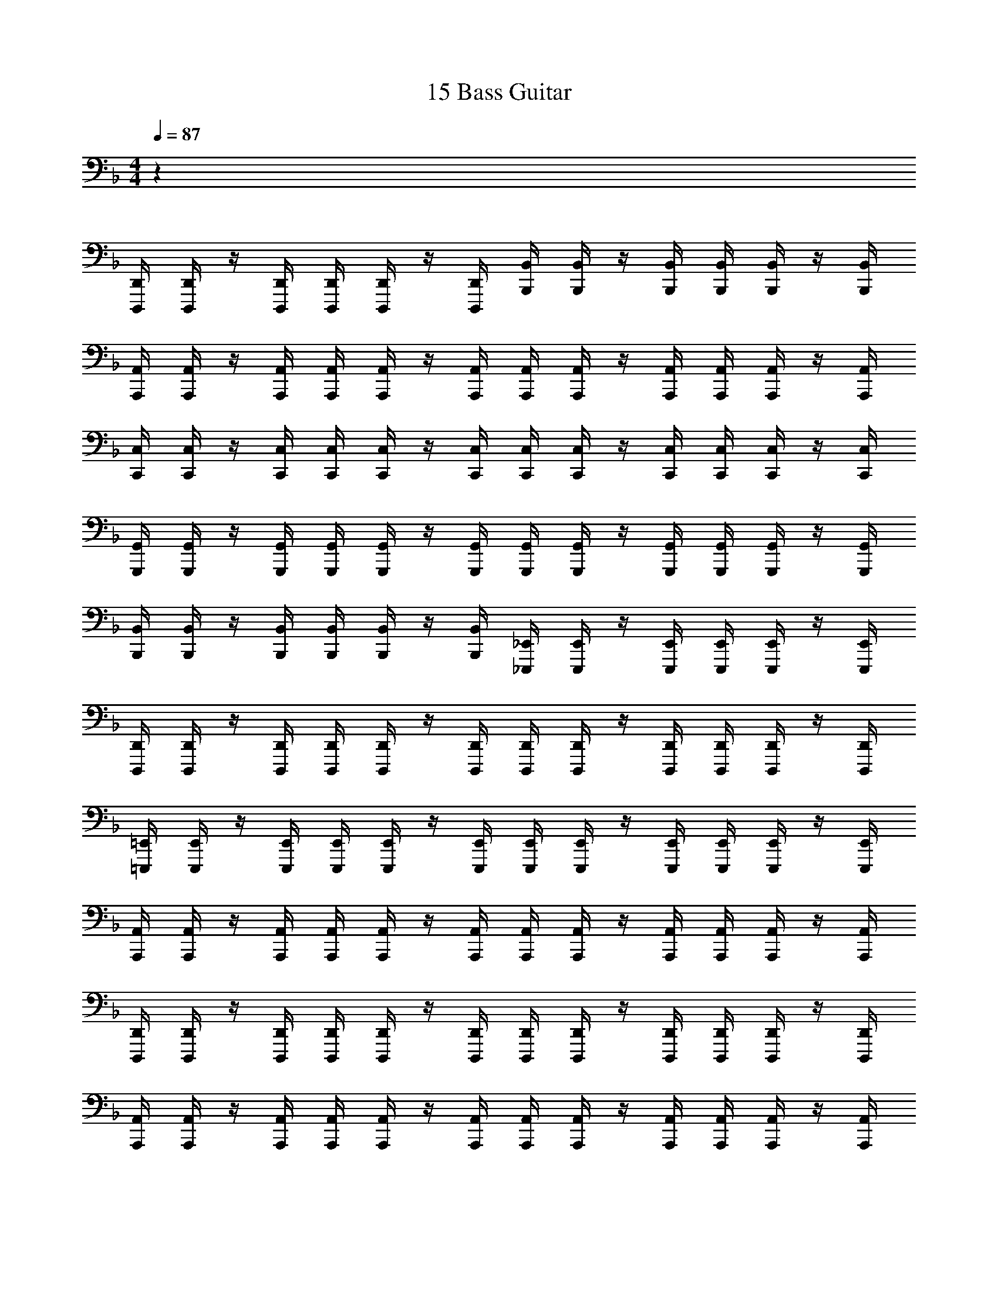 X: 1
T: 15 Bass Guitar
Z: ABC Generated by Starbound Composer v0.8.7
L: 1/4
M: 4/4
Q: 1/4=87
K: F
z32 
[D,,,/4D,,/4] [D,,,/4D,,/4] z/4 [D,,,/4D,,/4] [D,,,/4D,,/4] [D,,,/4D,,/4] z/4 [D,,,/4D,,/4] [B,,,/4B,,/4] [B,,,/4B,,/4] z/4 [B,,,/4B,,/4] [B,,,/4B,,/4] [B,,,/4B,,/4] z/4 [B,,,/4B,,/4] 
[A,,,/4A,,/4] [A,,,/4A,,/4] z/4 [A,,,/4A,,/4] [A,,,/4A,,/4] [A,,,/4A,,/4] z/4 [A,,,/4A,,/4] [A,,,/4A,,/4] [A,,,/4A,,/4] z/4 [A,,,/4A,,/4] [A,,,/4A,,/4] [A,,,/4A,,/4] z/4 [A,,,/4A,,/4] 
[C,,/4C,/4] [C,,/4C,/4] z/4 [C,,/4C,/4] [C,,/4C,/4] [C,,/4C,/4] z/4 [C,,/4C,/4] [C,,/4C,/4] [C,,/4C,/4] z/4 [C,,/4C,/4] [C,,/4C,/4] [C,,/4C,/4] z/4 [C,,/4C,/4] 
[G,,,/4G,,/4] [G,,,/4G,,/4] z/4 [G,,,/4G,,/4] [G,,,/4G,,/4] [G,,,/4G,,/4] z/4 [G,,,/4G,,/4] [G,,,/4G,,/4] [G,,,/4G,,/4] z/4 [G,,,/4G,,/4] [G,,,/4G,,/4] [G,,,/4G,,/4] z/4 [G,,,/4G,,/4] 
[B,,,/4B,,/4] [B,,,/4B,,/4] z/4 [B,,,/4B,,/4] [B,,,/4B,,/4] [B,,,/4B,,/4] z/4 [B,,,/4B,,/4] [_E,,,/4_E,,/4] [E,,,/4E,,/4] z/4 [E,,,/4E,,/4] [E,,,/4E,,/4] [E,,,/4E,,/4] z/4 [E,,,/4E,,/4] 
[D,,,/4D,,/4] [D,,,/4D,,/4] z/4 [D,,,/4D,,/4] [D,,,/4D,,/4] [D,,,/4D,,/4] z/4 [D,,,/4D,,/4] [D,,,/4D,,/4] [D,,,/4D,,/4] z/4 [D,,,/4D,,/4] [D,,,/4D,,/4] [D,,,/4D,,/4] z/4 [D,,,/4D,,/4] 
[=E,,,/4=E,,/4] [E,,,/4E,,/4] z/4 [E,,,/4E,,/4] [E,,,/4E,,/4] [E,,,/4E,,/4] z/4 [E,,,/4E,,/4] [E,,,/4E,,/4] [E,,,/4E,,/4] z/4 [E,,,/4E,,/4] [E,,,/4E,,/4] [E,,,/4E,,/4] z/4 [E,,,/4E,,/4] 
[A,,,/4A,,/4] [A,,,/4A,,/4] z/4 [A,,,/4A,,/4] [A,,,/4A,,/4] [A,,,/4A,,/4] z/4 [A,,,/4A,,/4] [A,,,/4A,,/4] [A,,,/4A,,/4] z/4 [A,,,/4A,,/4] [A,,,/4A,,/4] [A,,,/4A,,/4] z/4 [A,,,/4A,,/4] 
[D,,,/4D,,/4] [D,,,/4D,,/4] z/4 [D,,,/4D,,/4] [D,,,/4D,,/4] [D,,,/4D,,/4] z/4 [D,,,/4D,,/4] [D,,,/4D,,/4] [D,,,/4D,,/4] z/4 [D,,,/4D,,/4] [D,,,/4D,,/4] [D,,,/4D,,/4] z/4 [D,,,/4D,,/4] 
[A,,,/4A,,/4] [A,,,/4A,,/4] z/4 [A,,,/4A,,/4] [A,,,/4A,,/4] [A,,,/4A,,/4] z/4 [A,,,/4A,,/4] [A,,,/4A,,/4] [A,,,/4A,,/4] z/4 [A,,,/4A,,/4] [A,,,/4A,,/4] [A,,,/4A,,/4] z/4 [A,,,/4A,,/4] 
[C,,,/4C,,/4] [C,,,/4C,,/4] z/4 [C,,,/4C,,/4] [C,,,/4C,,/4] [C,,,/4C,,/4] z/4 [C,,,/4C,,/4] [C,,,/4C,,/4] [C,,,/4C,,/4] z/4 [C,,,/4C,,/4] [C,,,/4C,,/4] [C,,,/4C,,/4] z/4 [C,,,/4C,,/4] 
[G,,,/4G,,/4] [G,,,/4G,,/4] z/4 [G,,,/4G,,/4] [G,,,/4G,,/4] [G,,,/4G,,/4] z/4 [G,,,/4G,,/4] [G,,,/4G,,/4] [G,,,/4G,,/4] z/4 [G,,,/4G,,/4] [G,,,/4G,,/4] [G,,,/4G,,/4] z/4 [G,,,/4G,,/4] 
[_E,,,/4_E,,/4] [E,,,/4E,,/4] z/4 [E,,,/4E,,/4] [E,,,/4E,,/4] [E,,,/4E,,/4] z/4 [E,,,/4E,,/4] [E,,,/4E,,/4] [E,,,/4E,,/4] z/4 [E,,,/4E,,/4] [E,,,/4E,,/4] [E,,,/4E,,/4] z/4 [E,,,/4E,,/4] 
[A,,,2A,,2] [A,,,2A,,2] 
[D,,/4D,/4] z/4 [C,,/4C,/4] [D,,/4D,/4] z/4 [C,,/4C,/4] [D,,/4D,/4] z/4 [C,,/4C,/4] z/4 [C,,/4C,/4] [D,,/4D,/4] z/4 [^G,,,/^G,,/] [=G,,,/=G,,/] 
[G,,,/4G,,/4] z/4 [D,,,/4D,,/4] [G,,,/4G,,/4] z/4 [D,,,/4D,,/4] [G,,,/4G,,/4] z/4 [G,,,/4G,,/4] [D,,,/4D,,/4] [G,,,/4G,,/4] [^G,,,/4^G,,/4] [=G,,,/4=G,,/4] [F,,,/4F,,/4] [D,,,/4D,,/4] [D,,/4D,/4] z/4 
[C,,/4C,/4] [D,,/4D,/4] z/4 [C,,/4C,/4] [D,,/4D,/4] z/4 [C,,/4C,/4] z/4 [C,,/4C,/4] [D,,/4D,/4] z/4 [^G,,,/^G,,/] [=G,,,/=G,,/] [G,,,/4G,,/4] z/4 
[D,,,/4D,,/4] [G,,,/4G,,/4] z/4 [D,,,/4D,,/4] [G,,,/4G,,/4] z/4 [G,,,/4G,,/4] [D,,,/4D,,/4] [G,,,/4G,,/4] [^G,,,/4^G,,/4] [=G,,,/4=G,,/4] [F,,,/4F,,/4] [D,,,/4D,,/4] [D,,/4D,/4] z/4 [C,,/4C,/4] 
[D,,/4D,/4] z/4 [C,,/4C,/4] [D,,/4D,/4] z/4 [C,,/4C,/4] z/4 [C,,/4C,/4] [D,,/4D,/4] z/4 [^G,,,/^G,,/] [=G,,,/=G,,/] [G,,,/4G,,/4] z/4 
[D,,,/4D,,/4] [G,,,/4G,,/4] z/4 [D,,,/4D,,/4] [G,,,/4G,,/4] z/4 [G,,,/4G,,/4] [D,,,/4D,,/4] [G,,,/4G,,/4] [^G,,,/4^G,,/4] [=G,,,/4=G,,/4] [F,,,/4F,,/4] [D,,,/4D,,/4] [D,,/4D,/4] z/4 [C,,/4C,/4] 
[D,,/4D,/4] z/4 [C,,/4C,/4] [D,,/4D,/4] z/4 [C,,/4C,/4] z/4 [C,,/4C,/4] [D,,/4D,/4] z/4 [^G,,,/^G,,/] [=G,,,/=G,,/] [G,,,/4G,,/4] z/4 
[D,,,/4D,,/4] [G,,,/4G,,/4] z/4 [D,,,/4D,,/4] [G,,,/4G,,/4] z/4 [G,,,/4G,,/4] [D,,,/4D,,/4] [G,,,/4G,,/4] [^G,,,/4^G,,/4] [=G,,,/4=G,,/4] [F,,,/4F,,/4] [D,,,/4D,,/4] [D,,,/D,,/] [D,,,/4D,,/4] 
[D,,,/4D,,/4] [D,,,/8D,,/8] [D,,,/8D,,/8] [D,,,/4D,,/4] [D,,,/4D,,/4] [D,,,/4D,,/4] [D,,,/D,,/] [D,,,/4D,,/4] [D,,,/4D,,/4] [=E,,,/4=E,,/4] [E,,,/4E,,/4] [E,,,/4E,,/4] [E,,,/4E,,/4] [F,,,/F,,/] [F,,,/4F,,/4] 
[F,,,/4F,,/4] [F,,,/8F,,/8] [F,,,/8F,,/8] [F,,,/4F,,/4] [F,,,/4F,,/4] [F,,,/4F,,/4] [G,,,/G,,/] [G,,,/4G,,/4] [G,,,/4G,,/4] [G,,,/4G,,/4] [A,,,/4A,,/4] [C,,/4C,/4] [G,,,/4G,,/4] [A,,,/A,,/] [A,,,/4A,,/4] 
[A,,,/4A,,/4] [A,,,/8A,,/8] [A,,,/8A,,/8] [A,,,/4A,,/4] [A,,,/4A,,/4] [A,,,/4A,,/4] [G,,,/G,,/] [G,,,/4G,,/4] [G,,,/4G,,/4] [G,,,/8G,,/8] [G,,,/8G,,/8] [G,,,/4G,,/4] [G,,,/4G,,/4] [G,,,/4G,,/4] [F,,,/F,,/] [F,,,/4F,,/4] 
[F,,,/4F,,/4] [F,,,/8F,,/8] [F,,,/8F,,/8] [F,,,/4F,,/4] [F,,,/4F,,/4] [F,,,/4F,,/4] [E,,,/E,,/] [E,,,/4E,,/4] [E,,,/4E,,/4] [E,,,/8E,,/8] [E,,,/8E,,/8] [E,,,/4E,,/4] [E,,,/4E,,/4] [E,,,/4E,,/4] [D,,,/D,,/] [D,,,/4D,,/4] 
[D,,,/4D,,/4] [D,,,/8D,,/8] [D,,,/8D,,/8] [D,,,/4D,,/4] [D,,,/4D,,/4] [D,,,/4D,,/4] [D,,,/D,,/] [D,,,/4D,,/4] [D,,,/4D,,/4] [E,,,/4E,,/4] [E,,,/4E,,/4] [E,,,/4E,,/4] [E,,,/4E,,/4] [F,,,/F,,/] [F,,,/4F,,/4] 
[F,,,/4F,,/4] [F,,,/8F,,/8] [F,,,/8F,,/8] [F,,,/4F,,/4] [F,,,/4F,,/4] [F,,,/4F,,/4] [G,,,/G,,/] [G,,,/4G,,/4] [G,,,/4G,,/4] [G,,,/4G,,/4] [A,,,/4A,,/4] [C,,/4C,/4] [G,,,/4G,,/4] [A,,,/A,,/] [A,,,/4A,,/4] 
[A,,,/4A,,/4] [A,,,/8A,,/8] [A,,,/8A,,/8] [A,,,/4A,,/4] [A,,,/4A,,/4] [A,,,/4A,,/4] [C,,/C,/] [C,,/4C,/4] [C,,/4C,/4] [C,,/8C,/8] [C,,/8C,/8] [C,,/4C,/4] [C,,/4C,/4] [C,,/4C,/4] [F,,,/F,,/] [F,,,/4F,,/4] 
[F,,,/4F,,/4] [F,,,/8F,,/8] [F,,,/8F,,/8] [F,,,/4F,,/4] [F,,,/4F,,/4] [F,,,/4F,,/4] [G,,,/G,,/] [G,,,/4G,,/4] [G,,,/4G,,/4] [G,,,/8G,,/8] [G,,,/8G,,/8] [G,,,/4G,,/4] [G,,,/4G,,/4] [G,,,/4G,,/4] A,,,/4 A,,,/4 A,,,/4 
A,,,/4 A,,,/4 A,,,/4 A,,,/4 A,,,/4 A,,,/4 A,,,/4 A,,,/4 A,,,/4 A,,,/4 A,,,/4 A,,,/4 A,,,/4 G,,,/4 G,,,/4 G,,,/4 
G,,,/4 G,,,/4 G,,,/4 G,,,/4 G,,,/4 G,,,/4 G,,,/4 G,,,/4 G,,,/4 G,,,/4 G,,,/4 G,,,/4 G,,,/4 F,,,/4 F,,,/4 F,,,/4 
F,,,/4 F,,,/4 F,,,/4 F,,,/4 F,,,/4 F,,,/4 F,,,/4 F,,,/4 F,,,/4 F,,,/4 F,,,/4 F,,,/4 F,,,/4 E,,,/4 E,,,/4 E,,,/4 
E,,,/4 E,,,/4 E,,,/4 E,,,/4 E,,,/4 E,,,/4 E,,,/4 E,,,/4 E,,,/4 E,,,/4 E,,,/4 E,,,/4 E,,,/4 A,,,/4 A,,,/4 A,,,/4 
A,,,/4 A,,,/4 A,,,/4 A,,,/4 A,,,/4 A,,,/4 A,,,/4 A,,,/4 A,,,/4 A,,,/4 A,,,/4 A,,,/4 A,,,/4 =B,,,/4 B,,,/4 B,,,/4 
B,,,/4 B,,,/4 B,,,/4 B,,,/4 B,,,/4 B,,,/4 B,,,/4 B,,,/4 B,,,/4 B,,,/4 B,,,/4 B,,,/4 B,,,/4 C,,/4 C,,/4 C,,/4 
C,,/4 C,,/4 C,,/4 C,,/4 C,,/4 C,,/4 C,,/4 C,,/4 C,,/4 C,,/4 C,,/4 C,,/4 C,,/4 D,,/4 D,,/4 D,,/4 
D,,/4 D,,/4 D,,/4 D,,/4 D,,/4 E,,/4 E,,/4 E,,/4 E,,/4 E,,/4 E,,/4 E,,/4 E,,/4 [A,,,/A,,/] [A,,,/A,,/] 
[A,,,/4A,,/4] [A,,,/4A,,/4] [A,,,/4A,,/4] [A,,,/4A,,/4] [B,,,/=B,,/] [B,,,/B,,/] [B,,,/4B,,/4] [B,,,/4B,,/4] [B,,,/B,,/] [C,,/C,/] [C,,/C,/] 
[C,,/4C,/4] [C,,/4C,/4] [C,,/4C,/4] [C,,/4C,/4] [E,,,/E,,/] [E,,,/E,,/] [E,,,/4E,,/4] [E,,,/4E,,/4] [E,,,/E,,/] [A,,,/A,,/] [A,,,/A,,/] 
[A,,,/4A,,/4] [A,,,/4A,,/4] [A,,,/4A,,/4] [A,,,/4A,,/4] [B,,,/B,,/] [B,,,/B,,/] [B,,,/4B,,/4] [B,,,/4B,,/4] [B,,,/B,,/] [C,,/C,/] [C,,/C,/] 
[C,,/4C,/4] [C,,/4C,/4] [C,,/4C,/4] [C,,/4C,/4] [^C,,/^C,/] [C,,/C,/] [C,,/4C,/4] [C,,/4C,/4] [C,,/C,/] z2 
[F,,,2=C,,2F,,2] [G,,,2D,,2G,,2] 
[E,,,2B,,,2E,,2] [A,,,4E,,4A,,4] 
[A,,,4E,,4A,,4] 
D,,7/ D,,/4 A,,,/4 
D,,,5/ D,,/ C,,/ A,,,/ 
_B,,,7/ F,,,/ 
B,,,,3 C,,,/4 D,,,/8 z/8 G,,,/4 A,,,/4 
B,,,7/ B,,,/4 F,,,/4 
_E,,,3 D,,, 
C,,,4 z20 
[=B,,,2B,,2] [_B,,,2_B,,2] 
[E,,,2_E,,2] [^G,,,2^G,,2] 
[C,,,2C,,2] [E,,,2E,,2] 
[A,,,2A,,2] [A,,,A,,] A,,,/4 C,,/4 =E,,/4 A,,/4 
[D,,/4D,/4] [D,,/4D,/4] [D,,/4D,/4] z13/4 
[C,,/=C,/] [C,,/C,/] [C,,/4C,/4] [C,,/4C,/4] [C,,/C,/] [C,,/C,/] [C,,/C,/] [C,,/4C,/4] [C,,/4C,/4] [C,,/4C,/4] [C,,/4C,/4] 
[B,,,/B,,/] [B,,,/4B,,/4] [B,,,/4B,,/4] [B,,,/4B,,/4] [B,,,/4B,,/4] [B,,,/B,,/] [B,,,/B,,/] [B,,,/4B,,/4] [B,,,/4B,,/4] [B,,,/4B,,/4] [B,,,/4B,,/4] [B,,,/B,,/] 
[A,,,/A,,/] [A,,,/A,,/] [A,,,/4A,,/4] [A,,,/4A,,/4] [A,,,/A,,/] [A,,,/A,,/] [A,,,/A,,/] [A,,,/4A,,/4] [=G,,,/4=G,,/4] [F,,,/4F,,/4] [=E,,,/4E,,/4] 
[_E,,,/_E,,/] [E,,,/4E,,/4] [E,,,/4E,,/4] [E,,,/4E,,/4] [E,,,/4E,,/4] [E,,,/E,,/] [E,,,/E,,/] [E,,,/4E,,/4] [E,,,/4E,,/4] [E,,,/4E,,/4] [E,,,/4E,,/4] [E,,,/E,,/] 
[D,,/D,/] [D,,/D,/] [D,,/4D,/4] [D,,/4D,/4] [D,,/D,/] [D,,/D,/] [D,,/D,/] [D,,/4D,/4] [D,,/4D,/4] [D,,/4D,/4] [D,,/4D,/4] 
[B,,,/B,,/] [B,,,/4B,,/4] [B,,,/4B,,/4] [B,,,/4B,,/4] [B,,,/4B,,/4] [B,,,/B,,/] [B,,,/B,,/] [B,,,/4B,,/4] [B,,,/4B,,/4] [B,,,/4B,,/4] [B,,,/4B,,/4] [B,,,/B,,/] 
[A,,,/A,,/] [A,,,/A,,/] [A,,,/4A,,/4] [A,,,/4A,,/4] [A,,,/A,,/] [A,,,/A,,/] [A,,,/A,,/] [A,,,/4A,,/4] [A,,,/4A,,/4] [A,,,/A,,/] 
[D,,/D,/] [D,,/4D,/4] [D,,/4D,/4] [D,,/4D,/4] [D,,/4D,/4] [D,,/D,/] [D,,/D,/] [D,,/4D,/4] [D,,/4D,/4] [D,,/4D,/4] [D,,/4D,/4] [D,,/D,/] 
[C,,/C,/] [C,,/C,/] [C,,/4C,/4] [C,,/4C,/4] [C,,/C,/] [C,,/C,/] [C,,/C,/] [C,,/4C,/4] [C,,/4C,/4] [C,,/4C,/4] [C,,/4C,/4] 
[B,,,/B,,/] [B,,,/4B,,/4] [B,,,/4B,,/4] [B,,,/4B,,/4] [B,,,/4B,,/4] [B,,,/B,,/] [B,,,/B,,/] [B,,,/4B,,/4] [B,,,/4B,,/4] [B,,,/4B,,/4] [B,,,/4B,,/4] [B,,,/B,,/] 
[A,,,/A,,/] [A,,,/A,,/] [A,,,/4A,,/4] [A,,,/4A,,/4] [A,,,/A,,/] [A,,,/A,,/] [A,,,/A,,/] [A,,,/4A,,/4] [A,,,/4A,,/4] [A,,,/A,,/] 
[G,,,/G,,/] [G,,,/4G,,/4] [G,,,/4G,,/4] [G,,,/4G,,/4] [G,,,/4G,,/4] [G,,,/G,,/] [G,,,/G,,/] [G,,,/4G,,/4] [G,,,/4G,,/4] [G,,,/4G,,/4] [G,,,/4G,,/4] [G,,,/G,,/] 
[A,,,/A,,/] [A,,,/A,,/] [A,,,/4A,,/4] [A,,,/4A,,/4] [A,,,/A,,/] [A,,,/A,,/] [A,,,/A,,/] [A,,,/4A,,/4] [A,,,/4A,,/4] [A,,,/4A,,/4] [A,,,/4A,,/4] 
[^G,,,/^G,,/] [G,,,/4G,,/4] [G,,,/4G,,/4] [G,,,/4G,,/4] [G,,,/4G,,/4] [G,,,/G,,/] [G,,,/G,,/] [G,,,/4G,,/4] [G,,,/4G,,/4] [G,,,/4G,,/4] [G,,,/4G,,/4] [G,,,/G,,/] 
[A,,,/A,,/] [A,,,/A,,/] [A,,,/4A,,/4] [A,,,/4A,,/4] [A,,,/A,,/] [A,,,/A,,/] [A,,,/A,,/] [A,,,A,,] 
[D,,,2D,,2] [=G,,,2=G,,2] 
[=B,,,2=B,,2] [_B,,,2_B,,2] 
[G,,,2G,,2] [E,,,2E,,2] 
[G,,,2G,,2] [A,,,2=E,,2] 
M: 4/4
M: 4/4
z32 
[D,,,/4D,,/4] [D,,,/4D,,/4] z/4 [D,,,/4D,,/4] [D,,,/4D,,/4] [D,,,/4D,,/4] z/4 [D,,,/4D,,/4] [B,,,/4B,,/4] [B,,,/4B,,/4] z/4 [B,,,/4B,,/4] [B,,,/4B,,/4] [B,,,/4B,,/4] z/4 [B,,,/4B,,/4] 
[A,,,/4A,,/4] [A,,,/4A,,/4] z/4 [A,,,/4A,,/4] [A,,,/4A,,/4] [A,,,/4A,,/4] z/4 [A,,,/4A,,/4] [A,,,/4A,,/4] [A,,,/4A,,/4] z/4 [A,,,/4A,,/4] [A,,,/4A,,/4] [A,,,/4A,,/4] z/4 [A,,,/4A,,/4] 
[C,,/4C,/4] [C,,/4C,/4] z/4 [C,,/4C,/4] [C,,/4C,/4] [C,,/4C,/4] z/4 [C,,/4C,/4] [C,,/4C,/4] [C,,/4C,/4] z/4 [C,,/4C,/4] [C,,/4C,/4] [C,,/4C,/4] z/4 [C,,/4C,/4] 
[G,,,/4G,,/4] [G,,,/4G,,/4] z/4 [G,,,/4G,,/4] [G,,,/4G,,/4] [G,,,/4G,,/4] z/4 [G,,,/4G,,/4] [G,,,/4G,,/4] [G,,,/4G,,/4] z/4 [G,,,/4G,,/4] [G,,,/4G,,/4] [G,,,/4G,,/4] z/4 [G,,,/4G,,/4] 
[B,,,/4B,,/4] [B,,,/4B,,/4] z/4 [B,,,/4B,,/4] [B,,,/4B,,/4] [B,,,/4B,,/4] z/4 [B,,,/4B,,/4] [E,,,/4_E,,/4] [E,,,/4E,,/4] z/4 [E,,,/4E,,/4] [E,,,/4E,,/4] [E,,,/4E,,/4] z/4 [E,,,/4E,,/4] 
[D,,,/4D,,/4] [D,,,/4D,,/4] z/4 [D,,,/4D,,/4] [D,,,/4D,,/4] [D,,,/4D,,/4] z/4 [D,,,/4D,,/4] [D,,,/4D,,/4] [D,,,/4D,,/4] z/4 [D,,,/4D,,/4] [D,,,/4D,,/4] [D,,,/4D,,/4] z/4 [D,,,/4D,,/4] 
[=E,,,/4=E,,/4] [E,,,/4E,,/4] z/4 [E,,,/4E,,/4] [E,,,/4E,,/4] [E,,,/4E,,/4] z/4 [E,,,/4E,,/4] [E,,,/4E,,/4] [E,,,/4E,,/4] z/4 [E,,,/4E,,/4] [E,,,/4E,,/4] [E,,,/4E,,/4] z/4 [E,,,/4E,,/4] 
[A,,,/4A,,/4] [A,,,/4A,,/4] z/4 [A,,,/4A,,/4] [A,,,/4A,,/4] [A,,,/4A,,/4] z/4 [A,,,/4A,,/4] [A,,,/4A,,/4] [A,,,/4A,,/4] z/4 [A,,,/4A,,/4] [A,,,/4A,,/4] [A,,,/4A,,/4] z/4 [A,,,/4A,,/4] 
[D,,,/4D,,/4] [D,,,/4D,,/4] z/4 [D,,,/4D,,/4] [D,,,/4D,,/4] [D,,,/4D,,/4] z/4 [D,,,/4D,,/4] [D,,,/4D,,/4] [D,,,/4D,,/4] z/4 [D,,,/4D,,/4] [D,,,/4D,,/4] [D,,,/4D,,/4] z/4 [D,,,/4D,,/4] 
[A,,,/4A,,/4] [A,,,/4A,,/4] z/4 [A,,,/4A,,/4] [A,,,/4A,,/4] [A,,,/4A,,/4] z/4 [A,,,/4A,,/4] [A,,,/4A,,/4] [A,,,/4A,,/4] z/4 [A,,,/4A,,/4] [A,,,/4A,,/4] [A,,,/4A,,/4] z/4 [A,,,/4A,,/4] 
[C,,,/4C,,/4] [C,,,/4C,,/4] z/4 [C,,,/4C,,/4] [C,,,/4C,,/4] [C,,,/4C,,/4] z/4 [C,,,/4C,,/4] [C,,,/4C,,/4] [C,,,/4C,,/4] z/4 [C,,,/4C,,/4] [C,,,/4C,,/4] [C,,,/4C,,/4] z/4 [C,,,/4C,,/4] 
[G,,,/4G,,/4] [G,,,/4G,,/4] z/4 [G,,,/4G,,/4] [G,,,/4G,,/4] [G,,,/4G,,/4] z/4 [G,,,/4G,,/4] [G,,,/4G,,/4] [G,,,/4G,,/4] z/4 [G,,,/4G,,/4] [G,,,/4G,,/4] [G,,,/4G,,/4] z/4 [G,,,/4G,,/4] 
[_E,,,/4_E,,/4] [E,,,/4E,,/4] z/4 [E,,,/4E,,/4] [E,,,/4E,,/4] [E,,,/4E,,/4] z/4 [E,,,/4E,,/4] [E,,,/4E,,/4] [E,,,/4E,,/4] z/4 [E,,,/4E,,/4] [E,,,/4E,,/4] [E,,,/4E,,/4] z/4 [E,,,/4E,,/4] 
[A,,,2A,,2] [A,,,2A,,2] 
[D,,/4D,/4] z/4 [C,,/4C,/4] [D,,/4D,/4] z/4 [C,,/4C,/4] [D,,/4D,/4] z/4 [C,,/4C,/4] z/4 [C,,/4C,/4] [D,,/4D,/4] z/4 [^G,,,/^G,,/] [=G,,,/=G,,/] 
[G,,,/4G,,/4] z/4 [D,,,/4D,,/4] [G,,,/4G,,/4] z/4 [D,,,/4D,,/4] [G,,,/4G,,/4] z/4 [G,,,/4G,,/4] [D,,,/4D,,/4] [G,,,/4G,,/4] [^G,,,/4^G,,/4] [=G,,,/4=G,,/4] [F,,,/4F,,/4] [D,,,/4D,,/4] [D,,/4D,/4] z/4 
[C,,/4C,/4] [D,,/4D,/4] z/4 [C,,/4C,/4] [D,,/4D,/4] z/4 [C,,/4C,/4] z/4 [C,,/4C,/4] [D,,/4D,/4] z/4 [^G,,,/^G,,/] [=G,,,/=G,,/] [G,,,/4G,,/4] z/4 
[D,,,/4D,,/4] [G,,,/4G,,/4] z/4 [D,,,/4D,,/4] [G,,,/4G,,/4] z/4 [G,,,/4G,,/4] [D,,,/4D,,/4] [G,,,/4G,,/4] [^G,,,/4^G,,/4] [=G,,,/4=G,,/4] [F,,,/4F,,/4] [D,,,/4D,,/4] [D,,/4D,/4] z/4 [C,,/4C,/4] 
[D,,/4D,/4] z/4 [C,,/4C,/4] [D,,/4D,/4] z/4 [C,,/4C,/4] z/4 [C,,/4C,/4] [D,,/4D,/4] z/4 [^G,,,/^G,,/] [=G,,,/=G,,/] [G,,,/4G,,/4] z/4 
[D,,,/4D,,/4] [G,,,/4G,,/4] z/4 [D,,,/4D,,/4] [G,,,/4G,,/4] z/4 [G,,,/4G,,/4] [D,,,/4D,,/4] [G,,,/4G,,/4] [^G,,,/4^G,,/4] [=G,,,/4=G,,/4] [F,,,/4F,,/4] [D,,,/4D,,/4] [D,,/4D,/4] z/4 [C,,/4C,/4] 
[D,,/4D,/4] z/4 [C,,/4C,/4] [D,,/4D,/4] z/4 [C,,/4C,/4] z/4 [C,,/4C,/4] [D,,/4D,/4] z/4 [^G,,,/^G,,/] [=G,,,/=G,,/] [G,,,/4G,,/4] z/4 
[D,,,/4D,,/4] [G,,,/4G,,/4] z/4 [D,,,/4D,,/4] [G,,,/4G,,/4] z/4 [G,,,/4G,,/4] [D,,,/4D,,/4] [G,,,/4G,,/4] [^G,,,/4^G,,/4] [=G,,,/4=G,,/4] [F,,,/4F,,/4] [D,,,/4D,,/4] [D,,,/D,,/] [D,,,/4D,,/4] 
[D,,,/4D,,/4] [D,,,/8D,,/8] [D,,,/8D,,/8] [D,,,/4D,,/4] [D,,,/4D,,/4] [D,,,/4D,,/4] [D,,,/D,,/] [D,,,/4D,,/4] [D,,,/4D,,/4] [=E,,,/4=E,,/4] [E,,,/4E,,/4] [E,,,/4E,,/4] [E,,,/4E,,/4] [F,,,/F,,/] [F,,,/4F,,/4] 
[F,,,/4F,,/4] [F,,,/8F,,/8] [F,,,/8F,,/8] [F,,,/4F,,/4] [F,,,/4F,,/4] [F,,,/4F,,/4] [G,,,/G,,/] [G,,,/4G,,/4] [G,,,/4G,,/4] [G,,,/4G,,/4] [A,,,/4A,,/4] [C,,/4C,/4] [G,,,/4G,,/4] [A,,,/A,,/] [A,,,/4A,,/4] 
[A,,,/4A,,/4] [A,,,/8A,,/8] [A,,,/8A,,/8] [A,,,/4A,,/4] [A,,,/4A,,/4] [A,,,/4A,,/4] [G,,,/G,,/] [G,,,/4G,,/4] [G,,,/4G,,/4] [G,,,/8G,,/8] [G,,,/8G,,/8] [G,,,/4G,,/4] [G,,,/4G,,/4] [G,,,/4G,,/4] [F,,,/F,,/] [F,,,/4F,,/4] 
[F,,,/4F,,/4] [F,,,/8F,,/8] [F,,,/8F,,/8] [F,,,/4F,,/4] [F,,,/4F,,/4] [F,,,/4F,,/4] [E,,,/E,,/] [E,,,/4E,,/4] [E,,,/4E,,/4] [E,,,/8E,,/8] [E,,,/8E,,/8] [E,,,/4E,,/4] [E,,,/4E,,/4] [E,,,/4E,,/4] [D,,,/D,,/] [D,,,/4D,,/4] 
[D,,,/4D,,/4] [D,,,/8D,,/8] [D,,,/8D,,/8] [D,,,/4D,,/4] [D,,,/4D,,/4] [D,,,/4D,,/4] [D,,,/D,,/] [D,,,/4D,,/4] [D,,,/4D,,/4] [E,,,/4E,,/4] [E,,,/4E,,/4] [E,,,/4E,,/4] [E,,,/4E,,/4] [F,,,/F,,/] [F,,,/4F,,/4] 
[F,,,/4F,,/4] [F,,,/8F,,/8] [F,,,/8F,,/8] [F,,,/4F,,/4] [F,,,/4F,,/4] [F,,,/4F,,/4] [G,,,/G,,/] [G,,,/4G,,/4] [G,,,/4G,,/4] [G,,,/4G,,/4] [A,,,/4A,,/4] [C,,/4C,/4] [G,,,/4G,,/4] [A,,,/A,,/] [A,,,/4A,,/4] 
[A,,,/4A,,/4] [A,,,/8A,,/8] [A,,,/8A,,/8] [A,,,/4A,,/4] [A,,,/4A,,/4] [A,,,/4A,,/4] [C,,/C,/] [C,,/4C,/4] [C,,/4C,/4] [C,,/8C,/8] [C,,/8C,/8] [C,,/4C,/4] [C,,/4C,/4] [C,,/4C,/4] [F,,,/F,,/] [F,,,/4F,,/4] 
[F,,,/4F,,/4] [F,,,/8F,,/8] [F,,,/8F,,/8] [F,,,/4F,,/4] [F,,,/4F,,/4] [F,,,/4F,,/4] [G,,,/G,,/] [G,,,/4G,,/4] [G,,,/4G,,/4] [G,,,/8G,,/8] [G,,,/8G,,/8] [G,,,/4G,,/4] [G,,,/4G,,/4] [G,,,/4G,,/4] A,,,/4 A,,,/4 A,,,/4 
A,,,/4 A,,,/4 A,,,/4 A,,,/4 A,,,/4 A,,,/4 A,,,/4 A,,,/4 A,,,/4 A,,,/4 A,,,/4 A,,,/4 A,,,/4 G,,,/4 G,,,/4 G,,,/4 
G,,,/4 G,,,/4 G,,,/4 G,,,/4 G,,,/4 G,,,/4 G,,,/4 G,,,/4 G,,,/4 G,,,/4 G,,,/4 G,,,/4 G,,,/4 F,,,/4 F,,,/4 F,,,/4 
F,,,/4 F,,,/4 F,,,/4 F,,,/4 F,,,/4 F,,,/4 F,,,/4 F,,,/4 F,,,/4 F,,,/4 F,,,/4 F,,,/4 F,,,/4 E,,,/4 E,,,/4 E,,,/4 
E,,,/4 E,,,/4 E,,,/4 E,,,/4 E,,,/4 E,,,/4 E,,,/4 E,,,/4 E,,,/4 E,,,/4 E,,,/4 E,,,/4 E,,,/4 A,,,/4 A,,,/4 A,,,/4 
A,,,/4 A,,,/4 A,,,/4 A,,,/4 A,,,/4 A,,,/4 A,,,/4 A,,,/4 A,,,/4 A,,,/4 A,,,/4 A,,,/4 A,,,/4 =B,,,/4 B,,,/4 B,,,/4 
B,,,/4 B,,,/4 B,,,/4 B,,,/4 B,,,/4 B,,,/4 B,,,/4 B,,,/4 B,,,/4 B,,,/4 B,,,/4 B,,,/4 B,,,/4 C,,/4 C,,/4 C,,/4 
C,,/4 C,,/4 C,,/4 C,,/4 C,,/4 C,,/4 C,,/4 C,,/4 C,,/4 C,,/4 C,,/4 C,,/4 C,,/4 D,,/4 D,,/4 D,,/4 
D,,/4 D,,/4 D,,/4 D,,/4 D,,/4 E,,/4 E,,/4 E,,/4 E,,/4 E,,/4 E,,/4 E,,/4 E,,/4 [A,,,/A,,/] [A,,,/A,,/] 
[A,,,/4A,,/4] [A,,,/4A,,/4] [A,,,/4A,,/4] [A,,,/4A,,/4] [B,,,/=B,,/] [B,,,/B,,/] [B,,,/4B,,/4] [B,,,/4B,,/4] [B,,,/B,,/] [C,,/C,/] [C,,/C,/] 
[C,,/4C,/4] [C,,/4C,/4] [C,,/4C,/4] [C,,/4C,/4] [E,,,/E,,/] [E,,,/E,,/] [E,,,/4E,,/4] [E,,,/4E,,/4] [E,,,/E,,/] [A,,,/A,,/] [A,,,/A,,/] 
[A,,,/4A,,/4] [A,,,/4A,,/4] [A,,,/4A,,/4] [A,,,/4A,,/4] [B,,,/B,,/] [B,,,/B,,/] [B,,,/4B,,/4] [B,,,/4B,,/4] [B,,,/B,,/] [C,,/C,/] [C,,/C,/] 
[C,,/4C,/4] [C,,/4C,/4] [C,,/4C,/4] [C,,/4C,/4] [^C,,/^C,/] [C,,/C,/] [C,,/4C,/4] [C,,/4C,/4] [C,,/C,/] z2 
[F,,,2=C,,2F,,2] [G,,,2D,,2G,,2] 
[E,,,2B,,,2E,,2] [A,,,4E,,4A,,4] 
[A,,,4E,,4A,,4] 
D,,7/ D,,/4 A,,,/4 
D,,,5/ D,,/ C,,/ A,,,/ 
_B,,,7/ F,,,/ 
B,,,,3 C,,,/4 D,,,/8 z/8 G,,,/4 A,,,/4 
B,,,7/ B,,,/4 F,,,/4 
_E,,,3 D,,, 
C,,,4 z20 
[=B,,,2B,,2] [_B,,,2_B,,2] 
[E,,,2_E,,2] [^G,,,2^G,,2] 
[C,,,2C,,2] [E,,,2E,,2] 
[A,,,2A,,2] [A,,,A,,] A,,,/4 C,,/4 =E,,/4 A,,/4 
[D,,/4D,/4] [D,,/4D,/4] [D,,/4D,/4] z13/4 
[C,,/=C,/] [C,,/C,/] [C,,/4C,/4] [C,,/4C,/4] [C,,/C,/] [C,,/C,/] [C,,/C,/] [C,,/4C,/4] [C,,/4C,/4] [C,,/4C,/4] [C,,/4C,/4] 
[B,,,/B,,/] [B,,,/4B,,/4] [B,,,/4B,,/4] [B,,,/4B,,/4] [B,,,/4B,,/4] [B,,,/B,,/] [B,,,/B,,/] [B,,,/4B,,/4] [B,,,/4B,,/4] [B,,,/4B,,/4] [B,,,/4B,,/4] [B,,,/B,,/] 
[A,,,/A,,/] [A,,,/A,,/] [A,,,/4A,,/4] [A,,,/4A,,/4] [A,,,/A,,/] [A,,,/A,,/] [A,,,/A,,/] [A,,,/4A,,/4] [=G,,,/4=G,,/4] [F,,,/4F,,/4] [=E,,,/4E,,/4] 
[_E,,,/_E,,/] [E,,,/4E,,/4] [E,,,/4E,,/4] [E,,,/4E,,/4] [E,,,/4E,,/4] [E,,,/E,,/] [E,,,/E,,/] [E,,,/4E,,/4] [E,,,/4E,,/4] [E,,,/4E,,/4] [E,,,/4E,,/4] [E,,,/E,,/] 
[D,,/D,/] [D,,/D,/] [D,,/4D,/4] [D,,/4D,/4] [D,,/D,/] [D,,/D,/] [D,,/D,/] [D,,/4D,/4] [D,,/4D,/4] [D,,/4D,/4] [D,,/4D,/4] 
[B,,,/B,,/] [B,,,/4B,,/4] [B,,,/4B,,/4] [B,,,/4B,,/4] [B,,,/4B,,/4] [B,,,/B,,/] [B,,,/B,,/] [B,,,/4B,,/4] [B,,,/4B,,/4] [B,,,/4B,,/4] [B,,,/4B,,/4] [B,,,/B,,/] 
[A,,,/A,,/] [A,,,/A,,/] [A,,,/4A,,/4] [A,,,/4A,,/4] [A,,,/A,,/] [A,,,/A,,/] [A,,,/A,,/] [A,,,/4A,,/4] [A,,,/4A,,/4] [A,,,/A,,/] 
[D,,/D,/] [D,,/4D,/4] [D,,/4D,/4] [D,,/4D,/4] [D,,/4D,/4] [D,,/D,/] [D,,/D,/] [D,,/4D,/4] [D,,/4D,/4] [D,,/4D,/4] [D,,/4D,/4] [D,,/D,/] 
[C,,/C,/] [C,,/C,/] [C,,/4C,/4] [C,,/4C,/4] [C,,/C,/] [C,,/C,/] [C,,/C,/] [C,,/4C,/4] [C,,/4C,/4] [C,,/4C,/4] [C,,/4C,/4] 
[B,,,/B,,/] [B,,,/4B,,/4] [B,,,/4B,,/4] [B,,,/4B,,/4] [B,,,/4B,,/4] [B,,,/B,,/] [B,,,/B,,/] [B,,,/4B,,/4] [B,,,/4B,,/4] [B,,,/4B,,/4] [B,,,/4B,,/4] [B,,,/B,,/] 
[A,,,/A,,/] [A,,,/A,,/] [A,,,/4A,,/4] [A,,,/4A,,/4] [A,,,/A,,/] [A,,,/A,,/] [A,,,/A,,/] [A,,,/4A,,/4] [A,,,/4A,,/4] [A,,,/A,,/] 
[G,,,/G,,/] [G,,,/4G,,/4] [G,,,/4G,,/4] [G,,,/4G,,/4] [G,,,/4G,,/4] [G,,,/G,,/] [G,,,/G,,/] [G,,,/4G,,/4] [G,,,/4G,,/4] [G,,,/4G,,/4] [G,,,/4G,,/4] [G,,,/G,,/] 
[A,,,/A,,/] [A,,,/A,,/] [A,,,/4A,,/4] [A,,,/4A,,/4] [A,,,/A,,/] [A,,,/A,,/] [A,,,/A,,/] [A,,,/4A,,/4] [A,,,/4A,,/4] [A,,,/4A,,/4] [A,,,/4A,,/4] 
[^G,,,/^G,,/] [G,,,/4G,,/4] [G,,,/4G,,/4] [G,,,/4G,,/4] [G,,,/4G,,/4] [G,,,/G,,/] [G,,,/G,,/] [G,,,/4G,,/4] [G,,,/4G,,/4] [G,,,/4G,,/4] [G,,,/4G,,/4] [G,,,/G,,/] 
[A,,,/A,,/] [A,,,/A,,/] [A,,,/4A,,/4] [A,,,/4A,,/4] [A,,,/A,,/] [A,,,/A,,/] [A,,,/A,,/] [A,,,A,,] 
[D,,,2D,,2] [=G,,,2=G,,2] 
[=B,,,2=B,,2] [_B,,,2_B,,2] 
[G,,,2G,,2] [E,,,2E,,2] 
[G,,,2G,,2] [A,,,2=E,,2] 
